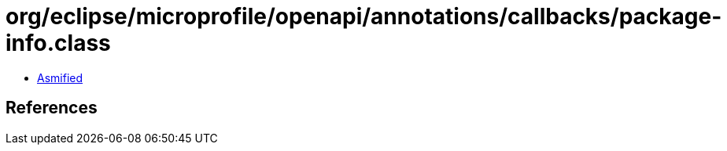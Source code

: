 = org/eclipse/microprofile/openapi/annotations/callbacks/package-info.class

 - link:package-info-asmified.java[Asmified]

== References

